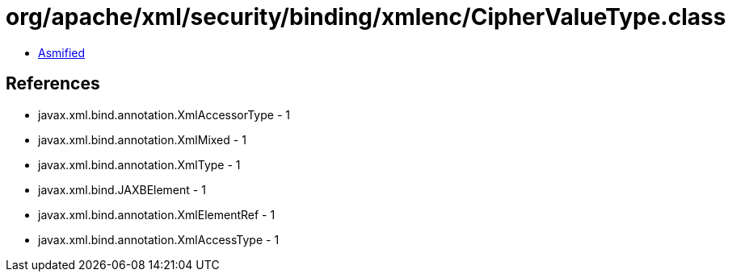 = org/apache/xml/security/binding/xmlenc/CipherValueType.class

 - link:CipherValueType-asmified.java[Asmified]

== References

 - javax.xml.bind.annotation.XmlAccessorType - 1
 - javax.xml.bind.annotation.XmlMixed - 1
 - javax.xml.bind.annotation.XmlType - 1
 - javax.xml.bind.JAXBElement - 1
 - javax.xml.bind.annotation.XmlElementRef - 1
 - javax.xml.bind.annotation.XmlAccessType - 1
